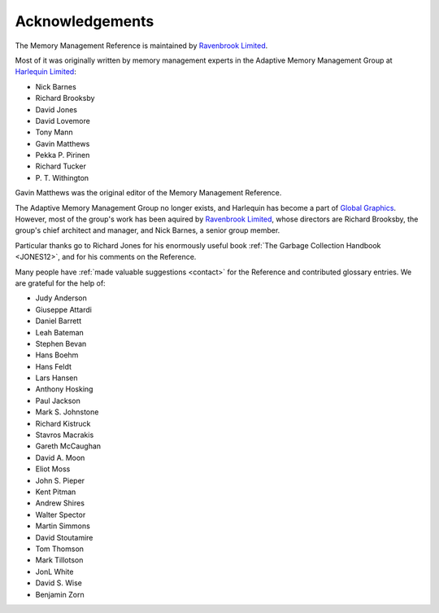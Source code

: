 .. _mmref-acknowledgements:

Acknowledgements
================

The Memory Management Reference is maintained by `Ravenbrook Limited`_.

.. _Ravenbrook Limited: http://ravenbrook.com/

Most of it was originally written by memory management experts in the
Adaptive Memory Management Group at `Harlequin Limited
<https://en.wikipedia.org/wiki/Harlequin_(software_company)>`_:

* Nick Barnes
* Richard Brooksby
* David Jones
* David Lovemore
* Tony Mann
* Gavin Matthews
* Pekka P. Pirinen
* Richard Tucker
* P. T. Withington

Gavin Matthews was the original editor of the Memory Management
Reference.

The Adaptive Memory Management Group no longer exists, and Harlequin
has become a part of `Global Graphics
<http://www.globalgraphics.com/>`_. However, most of the group's work
has been aquired by `Ravenbrook Limited`_, whose directors are Richard
Brooksby, the group's chief architect and manager, and Nick Barnes, a
senior group member.

Particular thanks go to Richard Jones for his enormously useful book
:ref:`The Garbage Collection Handbook <JONES12>`, and for his comments
on the Reference.

Many people have :ref:`made valuable suggestions <contact>` for the
Reference and contributed glossary entries. We are grateful for the
help of:

* Judy Anderson
* Giuseppe Attardi
* Daniel Barrett
* Leah Bateman
* Stephen Bevan
* Hans Boehm
* Hans Feldt
* Lars Hansen
* Anthony Hosking
* Paul Jackson
* Mark S. Johnstone
* Richard Kistruck
* Stavros Macrakis
* Gareth McCaughan
* David A. Moon
* Eliot Moss
* John S. Pieper
* Kent Pitman
* Andrew Shires
* Walter Spector
* Martin Simmons
* David Stoutamire
* Tom Thomson
* Mark Tillotson
* JonL White
* David S. Wise
* Benjamin Zorn
